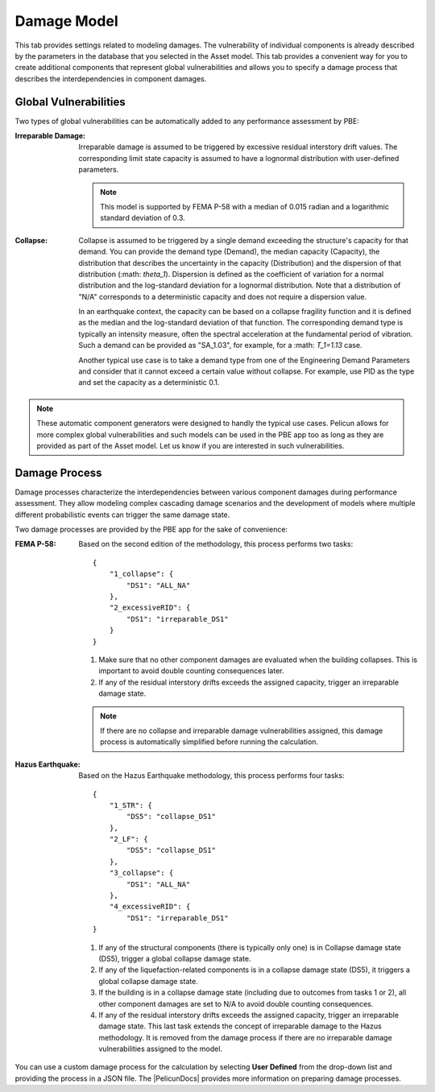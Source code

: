 .. _lblPelicun_damage

Damage Model
============

This tab provides settings related to modeling damages. The vulnerability of individual components is already described by the parameters in the database that you selected in the Asset model. This tab provides a convenient way for you to create additional components that represent global vulnerabilities and allows you to specify a damage process that describes the interdependencies in component damages.

Global Vulnerabilities
----------------------

Two types of global vulnerabilities can be automatically added to any performance assessment by PBE:

:Irreparable Damage:
    Irreparable damage is assumed to be triggered by excessive residual interstory drift values. The corresponding limit state capacity is assumed to have a lognormal distribution with user-defined parameters.

    .. note:: This model is supported by FEMA P-58 with a median of 0.015 radian and a logarithmic standard deviation of 0.3.

:Collapse:
    Collapse is assumed to be triggered by a single demand exceeding the structure's capacity for that demand. You can provide the demand type (Demand), the median capacity (Capacity), the distribution that describes the uncertainty in the capacity (Distribution) and the dispersion of that distribution (:math: `\theta_1`). Dispersion is defined as the coefficient of variation for a normal distribution and the log-standard deviation for a lognormal distribution. Note that a distribution of "N/A" corresponds to a deterministic capacity and does not require a dispersion value.

    In an earthquake context, the capacity can be based on a collapse fragility function and it is defined as the median and the log-standard deviation of that function. The corresponding demand type is typically an intensity measure, often the spectral acceleration at the fundamental period of vibration. Such a demand can be provided as "SA_1.03", for example, for a :math: `T_1=1.13` case.

    Another typical use case is to take a demand type from one of the Engineering Demand Parameters and consider that it cannot exceed a certain value without collapse. For example, use PID as the type and set the capacity as a deterministic 0.1.

.. note:: These automatic component generators were designed to handly the typical use cases. Pelicun allows for more complex global vulnerabilities and such models can be used in the PBE app too as long as they are provided as part of the Asset model. Let us know if you are interested in such vulnerabilities.


Damage Process
--------------

Damage processes characterize the interdependencies between various component damages during performance assessment. They allow modeling complex cascading damage scenarios and the development of models where multiple different probabilistic events can trigger the same damage state.

Two damage processes are provided by the PBE app for the sake of convenience:

:FEMA P-58:
    Based on the second edition of the methodology, this process performs two tasks::

        {
            "1_collapse": {
                "DS1": "ALL_NA"
            },
            "2_excessiveRID": {
                "DS1": "irreparable_DS1"
            }
        }

    #. Make sure that no other component damages are evaluated when the building collapses. This is important to avoid double counting consequences later.

    #. If any of the residual interstory drifts exceeds the assigned capacity, trigger an irreparable damage state.

    .. note:: If there are no collapse and irreparable damage vulnerabilities assigned, this damage process is automatically simplified before running the calculation.

:Hazus Earthquake:
    Based on the Hazus Earthquake methodology, this process performs four tasks::

        {
            "1_STR": {
                "DS5": "collapse_DS1"
            },
            "2_LF": {
                "DS5": "collapse_DS1"
            },
            "3_collapse": {
                "DS1": "ALL_NA"
            },
            "4_excessiveRID": {
                "DS1": "irreparable_DS1"
        }

    #. If any of the structural components (there is typically only one) is in Collapse damage state (DS5), trigger a global collapse damage state.

    #. If any of the liquefaction-related components is in a collapse damage state (DS5), it triggers a global collapse damage state.

    #. If the building is in a collapse damage state (including due to outcomes from tasks 1 or 2), all other component damages are set to N/A to avoid double counting consequences.

    #. If any of the residual interstory drifts exceeds the assigned capacity, trigger an irreparable damage state. This last task extends the concept of irreparable damage to the Hazus methodology. It is removed from the damage process if there are no irreparable damage vulnerabilities assigned to the model.


You can use a custom damage process for the calculation by selecting **User Defined** from the drop-down list and providing the process in a JSON file. The |PelicunDocs| provides more information on preparing damage processes.